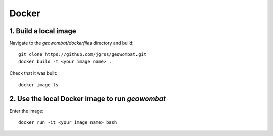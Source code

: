 .. _install_docker:

Docker
======

1. Build a local image
######################

Navigate to the `geowombat/dockerfiles` directory and build::

    git clone https://github.com/jgrss/geowombat.git
    docker build -t <your image name> .

Check that it was built::

    docker image ls

2. Use the local Docker image to run `geowombat`
################################################

Enter the image::

    docker run -it <your image name> bash

